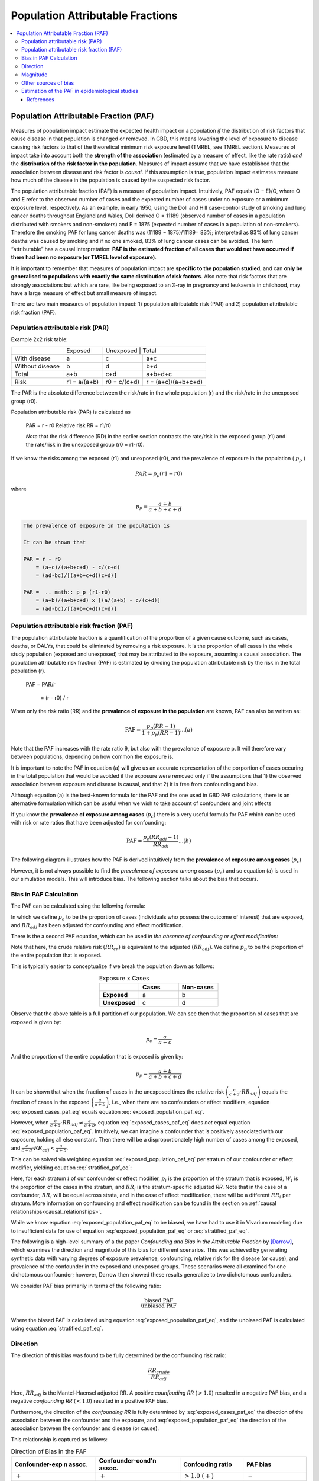 ..
  Section title decorators for this document:
  
  ==============
  Document Title
  ==============
  Section Level 1
  ---------------
  Section Level 2
  +++++++++++++++
  Section Level 3
  ~~~~~~~~~~~~~~~
  Section Level 4
  ^^^^^^^^^^^^^^^
  Section Level 5
  '''''''''''''''

  The depth of each section level is determined by the order in which each
  decorator is encountered below. If you need an even deeper section level, just
  choose a new decorator symbol from the list here:
  https://docutils.sourceforge.io/docs/ref/rst/restructuredtext.html#sections
  And then add it to the list of decorators above.

.. _pafs:

=================================
Population Attributable Fractions
=================================

.. contents::
  :local:

Population Attributable Fraction (PAF)
++++++++++++++++++++++++++++++++++++++

Measures of population impact estimate the expected health impact on a population *if* the distribution of risk factors that cause disease in that population is changed or removed. In GBD, this means lowering the level of exposure to disease causing risk factors to that of the theoretical minimum risk exposure level (TMREL, see TMREL section). Measures of impact take into account both the **strength of the association** (estimated by a measure of effect, like the rate ratio) *and* the **distribution of the risk factor in the population**. Measures of impact assume that we have established that the association between disease and risk factor is *causal*. If this assumption is true, population impact estimates measure how much of the disease in the population is caused by the suspected risk factor.

The population attributable fraction (PAF) is a measure of population impact. Intuitively, PAF equals (O − E)/O, where O and E refer to the observed number of cases and the expected number of cases under no exposure or a minimum exposure level, respectively. As an example, in early 1950, using the Doll and Hill case-control study of smoking and lung cancer deaths throughout England and Wales, Doll derived O = 11189 (observed number of cases in a population distributed with smokers and non-smokers) and E = 1875 (expected number of cases in a population of non-smokers). Therefore the smoking PAF for lung cancer deaths was (11189 − 1875)/11189= 83%; interpreted as 83% of lung cancer deaths was caused by smoking and if no one smoked, 83% of lung cancer cases can be avoided. The term “attributable” has a causal interpretation: **PAF is the estimated fraction of all cases that would not have occurred if there had been no exposure (or TMREL level of exposure)**.

It is important to remember that measures of population impact are **specific to the population studied**, and can **only be generalised to populations with exactly the same distribution of risk factors**. Also note that risk factors that are strongly associations but which are rare, like being exposed to an X-ray in pregnancy and leukaemia in childhood, may have a large measure of effect but small measure of impact.

There are two main measures of population impact: 1) population attributable risk (PAR) and 2) population attributable risk fraction (PAF).

Population attributable risk (PAR)
^^^^^^^^^^^^^^^^^^^^^^^^^^^^^^^^^^

Example 2x2 risk table:

+----------------+--------------+--------------+---------------------+
|                | Exposed      | Unexposed     | Total              |
+----------------+--------------+--------------+---------------------+
|With disease    |  a           |  c           | a+c                 |
+----------------+--------------+--------------+---------------------+
|Without disease |  b           |  d           | b+d                 |
+----------------+--------------+--------------+---------------------+
|Total           | a+b          | c+d          | a+b+d+c             |
+----------------+--------------+--------------+---------------------+
|Risk            | r1 = a/(a+b) | r0 = c/(c+d) | r = (a+c)/(a+b+c+d) |
+----------------+--------------+--------------+---------------------+


The PAR is the absolute difference between the risk/rate in the whole population (r) and the risk/rate in the unexposed group (r0).

Population attributable risk (PAR) is calculated as

  PAR = r - r0
  Relative risk RR = r1/r0

  *Note* that the risk difference (RD) in the earlier section contrasts the rate/risk in the exposed group (r1) and the rate/risk in the unexposed group (r0 = r1-r0).

If we know the risks among the exposed (r1) and unexposed (r0), and the prevalence of exposure in the population ( :math:`p_p` )

.. math:: PAR = p_p (r1-r0)

where

.. math:: p_p = \frac{a+b}{a+b+c+d}

.. code-block:: Python

  The prevalence of exposure in the population is

  It can be shown that

  PAR = r - r0
      = (a+c)/(a+b+c+d) - c/(c+d)
      = (ad-bc)/[(a+b+c+d)(c+d)]

  PAR =  .. math:: p_p (r1-r0)
      = (a+b)/(a+b+c+d) x [(a/(a+b) - c/(c+d)]
      = (ad-bc)/[(a+b+c+d)(c+d)]

Population attributable risk fraction (PAF)
^^^^^^^^^^^^^^^^^^^^^^^^^^^^^^^^^^^^^^^^^^^

The population attributable fraction is a quantification of the proportion of a given cause outcome, such as cases, deaths, or DALYs, that could be eliminated by removing a risk exposure. It is the proportion of all cases in the whole study population (exposed and unexposed) that may be attributed to the exposure, assuming a causal association. The population attributable risk fraction (PAF) is estimated by dividing the population attributable risk by the risk in the total population (r).

   PAF = PAR/r

       = (r - r0) / r

When only the risk ratio (RR) and the **prevalence of exposure in the population** are known, PAF can also be written as:

.. math:: \text{PAF}=\frac{p_p(RR-1)}{1+p_p(RR-1)} ...(a)

Note that the PAF increases with the rate ratio θ, but also with the prevalence of exposure p. It will therefore vary between populations, depending on how common the
exposure is.

It is important to note the PAF in equation (a) will give us an accurate representation of the porportion of cases occuring in the total population that would be avoided if the exposure were removed only if the assumptions that 1) the observed association between exposure and disease is causal, and that 2) it is free from confounding and bias.

.. todo::

  I'm wondering if it is it possible to illustrate this using DAGs? or visually? I'll have a think

Although equation (a) is the best-known formula for the PAF and the one used in GBD PAF calculations, there is an alternative formulation which can be useful when we wish to take account of confounders and joint effects

If you know the **prevalence of exposure among cases** (:math:`p_c`) there is a very useful formula for PAF which can be used with risk or rate ratios that have been adjusted for confounding:

.. math:: \text{PAF}=\frac{p_c(RR_{adj}-1)}{RR_{adj}} ...(b)

The following diagram illustrates how the PAF is derived intuitively from the **prevalence of exposure among cases** (:math:`p_c`)

.. image:: PAF_intuitive_diagram.svg

However, it is not always possible to find the *prevalence of exposure among cases* (:math:`p_c`) and so equation (a) is used in our simulation models. This will introduce bias. The following section talks about the bias that occurs.

Bias in PAF Calculation
^^^^^^^^^^^^^^^^^^^^^^^

The PAF can be calculated using the following formula:

.. math::
  :label: exposed_cases_paf_eq

  \text{PAF}=\frac{p_c(RR_{adj}-1)}{RR_{adj}}

In which we define :math:`p_c` to be the proportion of cases (individuals who
possess the outcome of interest) that are exposed, and :math:`RR_{adj}` has been adjusted for confounding and effect modification.

There is the a second PAF equation, which can be used *in the absence of
confounding or effect modification:*

.. math:: \text{PAF}=\frac{p_p(RR_{cr}-1)}{1+p_p(RR_{cr}-1)} =\frac{p_p(RR_{adj}-1)}{1+p_p(RR_{adj}-1)}
  :label: exposed_population_paf_eq

Note that here, the crude relative risk :math:`(RR_{cr})` is equivalent to the adjusted :math:`(RR_{adj})`. We define :math:`p_p` to be the proportion of the entire
population that is exposed.

This is typically easier to conceptualize if we break the population down as
follows:

.. list-table:: Exposure x Cases
  :widths: 1 1 1
  :header-rows: 1
  :stub-columns: 1
  :align: center

  * -
    - Cases
    - Non-cases
  * - Exposed
    - a
    - b
  * - Unexposed
    - c
    - d

Observe that the above table is a full partition of our population. We can see
then that the proportion of cases that are exposed is given by:

..  math:: p_c=\frac{a}{a+c}

And the proportion of the entire population that is exposed is given by:

.. math:: p_p = \frac{a+b}{a+b+c+d}

It can be shown that when the fraction of cases in the unexposed times the
relative risk :math:`\left( \frac{c}{c+d} \cdot RR_{adj} \right)` equals the fraction
of cases in the exposed :math:`\left( \frac{a}{a+b} \right)`, i.e., when there
are no confounders or effect modifiers, equation :eq:`exposed_cases_paf_eq` equals equation :eq:`exposed_population_paf_eq`.

However, when :math:`\frac{c}{c+d} \cdot RR_{adj} \neq \frac{a}{a+b}`,
equation :eq:`exposed_cases_paf_eq` does *not* equal equation :eq:`exposed_population_paf_eq`. Intuitively, we can imagine
a confounder that is positively associated with
our exposure, holding all else constant. Then there will be a
disproportionately high number of cases among the exposed, and
:math:`\frac{c}{c+d} \cdot RR_{adj} < \frac{a}{a+b}`.

This can be solved via weighting equation :eq:`exposed_population_paf_eq` per stratum of our confounder or
effect modifier, yielding equation :eq:`stratified_paf_eq`:

.. math:: \text{PAF} = \sum_{i=1}^z W_i \frac{p_i(RR_i-1)}{1+p_i(RR_i-1)}
  :label: stratified_paf_eq

Here, for each stratum :math:`i` of our confounder or effect modifier,
:math:`p_i` is the proportion of the stratum that is exposed, :math:`W_i` is
the proportion of the cases in the stratum, and :math:`RR_i` is the
stratum-specific adjusted *RR*. Note that in the case of a confounder,
:math:`RR_{i}` will be equal across strata, and in the case of effect
modification, there will be a different :math:`RR_{i}` per stratum. More
information on confounding and effect modification can be found
in the section on :ref:`causal relationships<causal_relationships>`.

While we know equation :eq:`exposed_population_paf_eq` to be biased, we have had to use it in Vivarium
modeling due to insufficient data for use of equation :eq:`exposed_population_paf_eq` or :eq:`stratified_paf_eq`.

The following is a high-level summary of a the paper *Confounding and Bias in the
Attributable Fraction* by [Darrow]_, which examines the direction and
magnitude of this bias for different scenarios. This was achieved by generating synthetic
data with varying degrees of exposure prevalence, confounding, relative
risk for the disease (or cause), and prevalence of the confounder in the exposed
and unexposed groups. These scenarios were all examined for one dichotomous
confounder; however, Darrow then showed these results generalize to two
dichotomous confounders.

We consider PAF bias primarily in terms of the following ratio:

.. math:: \frac{\text{biased PAF}}{\text{unbiased PAF}}

Where the biased PAF is calculated using equation :eq:`exposed_population_paf_eq`, and the unbiased PAF is
calculated using equation :eq:`stratified_paf_eq`.

Direction
^^^^^^^^^

The direction of this bias was found to be fully determined by the confounding
risk ratio:

..  math:: \frac{RR_{crude}}{RR_{adj}}

Here, :math:`RR_{adj}` is the Mantel-Haensel adjusted RR. A positive *counfouding RR* (:math:`>1.0`) resulted in a negative
PAF bias, and a negative *confounding RR* (:math:`<1.0`) resulted in a positive
PAF bias.

Furthermore, the direction of the *confounding RR* is fully determined by :eq:`exposed_cases_paf_eq` the
direction of the association between the confounder and the exposure, and :eq:`exposed_population_paf_eq`
the direction of the association between the confounder and disease (or cause).

This relationship is captured as follows:

.. list-table:: Direction of Bias in the PAF
  :widths: 4 4 3 3
  :header-rows: 1

  * - Confounder-exp \n assoc.
    - Confounder-cond'n assoc.
    - Confouding ratio
    - PAF bias
  * - :math:`+`
    - :math:`+`
    - :math:`>1.0` :math:`(+)`
    - :math:`-`
  * - :math:`-`
    - :math:`-`
    - :math:`>1.0` :math:`(+)`
    - :math:`-`
  * - :math:`-`
    - :math:`+`
    - :math:`<1.0` :math:`(-)`
    - :math:`+`
  * - :math:`+`
    - :math:`-`
    - :math:`<1.0` :math:`(-)`
    - :math:`+`

Magnitude
^^^^^^^^^

The magnitude of the PAF bias was shown to **increase** with:

  - lower exposure prevalence

  - smaller :math:`RR_{adj}` for the disease (or cause)

  - magnitude of the *confounding RR*

The first two factors are intuitive: observe that in our measure of bias,
:math:`\frac{\text{biased PAF}}{\text{unbiased PAF}}`, a smaller exposure
prevalence will lead to a smaller true PAF in the denominator, amplifying the
bias. Similarly, a smaller :math:`RR_{adj}` will also result in a smaller true PAF, again
amplifing the bias.

However, when examining the absolute difference between the biased and unbiased
PAFs, note that Darrow did not find that lower exposure prevalence necessarily
caused a larger *absolute* PAF bias.

For the *confounding RR*, we note that by "magnitude" we mean distance from
*confounding RR* =1. That is, as a *confouding RR* <1 decreases, it causes an
increased **overestimation** of the PAF, and as a *confounding RR*>1 increases,
it causes an increased **underestimation** of the PAF.

Darrow states that the amount of bias under most realistic scenarios is on the
order of 10%-20%. Note that this percentage describes the percentage difference
between the biased and unbiased PAF. That is, if the true PAF is 50%, and the
biased PAF is 40%, we characterize this as a 20% negative bias.

Below we include graphs from the paper illustrating PAF bias as a function of
exposure prevalence and RR.

    .. image:: darrow_confounding_figures.jpg

Other sources of bias
^^^^^^^^^^^^^^^^^^^^^

Darrow concludes by noting that the PAF is highly sensitive to the relative
risk, exposure prevalence, and distribution of confounders. Thus when relative
risk and exposure prevalence data is collected from published papers, if one
tries to apply these measures to a target population with different population
characteristics and without sufficient data to correctly calculate the PAF, the
bias caused by the differing distributions between the study and target
populations can result in vastly more bias than that of using the wrong PAF
equation.

Estimation of the PAF in epidemiological studies
^^^^^^^^^^^^^^^^^^^^^^^^^^^^^^^^^^^^^^^^^^^^^^^^

.. todo::

  detail this section more and give modified PAF for each study design

Cohort studies: Simplest situation, since disease rates in exposed and unexposed can be measured directly
Cross-sectional studies: Prevalence of a disease state is measured, rather than its incidence.
Unmatched case-control studies: Ratio of two proportions, given independent samples
Matched case-control studies: Can use alternative equation in this case, providing the cases can be regarded as a representative sample of all cases.
Exposure with multiple levels: Estimate the proportion of cases attributable to each level of exposure, the proportion of cases that would be avoided if the rate of disease in each exposure group were reduced to that in the unexposed (or baseline) group.
There are some caveats to the cohort studies estimation of PAF, if exposed and unexposed cohorts have been sampled separately for the study. A separate estimate of p or p’ will be required.

In cross-sectional studies, this is also known as the proportion of prevalent cases in the population. There are some potential issues this type of study of interpreting prevalence rather than incidence cases. If an exposure is associated with increased prevalence of disease, it could be because the exposure increases the risk of developing the disease, or because it increases the amount of time a person has the disease, or even because it increases survival from the disease.

This use of PAF is recommended for chronic disease states.

References
----------

.. [Darrow] Confounding and bias in the attributable fraction, Jan 2011
  https://www.ncbi.nlm.nih.gov/pubmed/20975564
